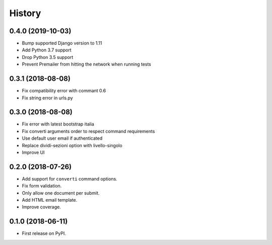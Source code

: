 .. :changelog:

History
-------

0.4.0 (2019-10-03)
++++++++++++++++++

* Bump supported Django version to 1.11
* Add Python 3.7 support
* Drop Python 3.5 support
* Prevent Premailer from hitting the network when running tests

0.3.1 (2018-08-08)
++++++++++++++++++

* Fix compatibility error with commant 0.6
* Fix string error in urls.py

0.3.0 (2018-08-08)
++++++++++++++++++

* Fix error with latest bootstrap italia
* Fix converti arguments order to respect command requirements
* Use default user email if authenticated
* Replace dividi-sezioni option with livello-singolo
* Improve UI

0.2.0 (2018-07-26)
++++++++++++++++++

* Add support for ``converti`` command options.
* Fix form validation.
* Only allow one document per submit.
* Add HTML email template.
* Improve coverage.

0.1.0 (2018-06-11)
++++++++++++++++++

* First release on PyPI.
